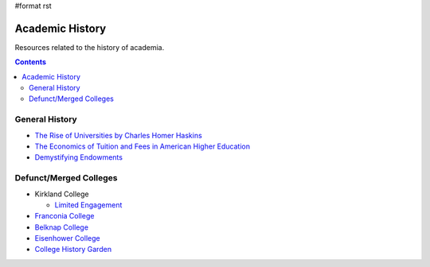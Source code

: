 #format rst

Academic History
================

Resources related to the history of academia.

.. contents:: :depth: 2

General History
---------------

* `The Rise of Universities by Charles Homer Haskins`_

* `The Economics of Tuition and Fees in American Higher Education`_

* `Demystifying Endowments`_

Defunct/Merged Colleges
-----------------------

* Kirkland College

  * `Limited Engagement`_

* `Franconia College`_

* `Belknap College`_

* `Eisenhower College`_

* `College History Garden`_

.. ############################################################################

.. _The Rise of Universities by Charles Homer Haskins: http://www.elfinspell.com/UniversitiesTitle.html

.. _The Economics of Tuition and Fees in American Higher Education: http://digitalcommons.ilr.cornell.edu/cgi/viewcontent.cgi?article=1068&context=workingpapers

.. _Demystifying Endowments: http://digitalcommons.ilr.cornell.edu/reports/41/

.. _Limited Engagement: https://www.amazon.com/Limited-Engagement-Kirkland-1965-1978-Coordinate/dp/1425700691

.. _Franconia College: http://franconia.to/

.. _Belknap College: http://www.belknapcollege.com

.. _Eisenhower College: https://www.eisenhowercollege.org/

.. _College History Garden: https://collegehistorygarden.blogspot.com/

